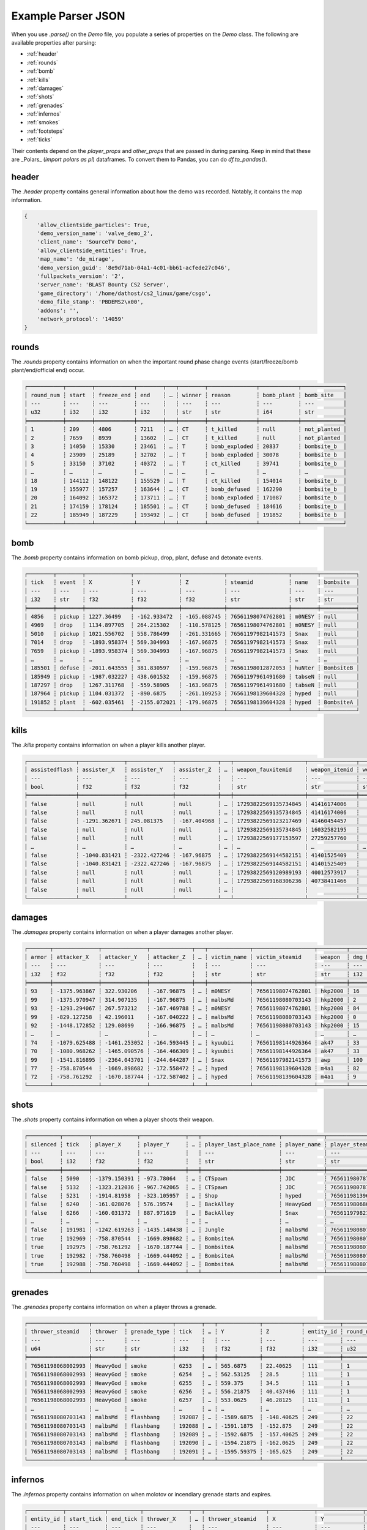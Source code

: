 Example Parser JSON
===================

When you use `.parse()` on the `Demo` file, you populate a series of properties on the `Demo` class. The following are available properties after parsing:

- :ref:`header`
- :ref:`rounds`
- :ref:`bomb`
- :ref:`kills`
- :ref:`damages`
- :ref:`shots`
- :ref:`grenades`
- :ref:`infernos`
- :ref:`smokes`
- :ref:`footsteps`
- :ref:`ticks`

Their contents depend on the `player_props` and `other_props` that are passed in during parsing. Keep in mind that these are _Polars_ (`import polars as pl`) dataframes. To convert them to Pandas, you can do `df.to_pandas()`.

header
------
The `.header` property contains general information about how the demo was recorded. Notably, it contains the map information.

.. code-block:: python

    {
        'allow_clientside_particles': True, 
        'demo_version_name': 'valve_demo_2', 
        'client_name': 'SourceTV Demo', 
        'allow_clientside_entities': True, 
        'map_name': 'de_mirage', 
        'demo_version_guid': '8e9d71ab-04a1-4c01-bb61-acfede27c046', 
        'fullpackets_version': '2', 
        'server_name': 'BLAST Bounty CS2 Server', 
        'game_directory': '/home/dathost/cs2_linux/game/csgo', 
        'demo_file_stamp': 'PBDEMS2\x00', 
        'addons': '', 
        'network_protocol': '14059'
    }


rounds
------
The `.rounds` property contains information on when the important round phase change events (start/freeze/bomb plant/end/official end) occur.

.. code-block:: none

    ┌───────────┬────────┬────────────┬────────┬───┬────────┬───────────────┬────────────┬─────────────┐
    │ round_num ┆ start  ┆ freeze_end ┆ end    ┆ … ┆ winner ┆ reason        ┆ bomb_plant ┆ bomb_site   │
    │ ---       ┆ ---    ┆ ---        ┆ ---    ┆   ┆ ---    ┆ ---           ┆ ---        ┆ ---         │
    │ u32       ┆ i32    ┆ i32        ┆ i32    ┆   ┆ str    ┆ str           ┆ i64        ┆ str         │
    ╞═══════════╪════════╪════════════╪════════╪═══╪════════╪═══════════════╪════════════╪═════════════╡
    │ 1         ┆ 209    ┆ 4806       ┆ 7211   ┆ … ┆ CT     ┆ t_killed      ┆ null       ┆ not_planted │
    │ 2         ┆ 7659   ┆ 8939       ┆ 13602  ┆ … ┆ CT     ┆ t_killed      ┆ null       ┆ not_planted │
    │ 3         ┆ 14050  ┆ 15330      ┆ 23461  ┆ … ┆ T      ┆ bomb_exploded ┆ 20837      ┆ bombsite_b  │
    │ 4         ┆ 23909  ┆ 25189      ┆ 32702  ┆ … ┆ T      ┆ bomb_exploded ┆ 30078      ┆ bombsite_b  │
    │ 5         ┆ 33150  ┆ 37102      ┆ 40372  ┆ … ┆ T      ┆ ct_killed     ┆ 39741      ┆ bombsite_b  │
    │ …         ┆ …      ┆ …          ┆ …      ┆ … ┆ …      ┆ …             ┆ …          ┆ …           │
    │ 18        ┆ 144112 ┆ 148122     ┆ 155529 ┆ … ┆ T      ┆ ct_killed     ┆ 154014     ┆ bombsite_b  │
    │ 19        ┆ 155977 ┆ 157257     ┆ 163644 ┆ … ┆ CT     ┆ bomb_defused  ┆ 162290     ┆ bombsite_b  │
    │ 20        ┆ 164092 ┆ 165372     ┆ 173711 ┆ … ┆ T      ┆ bomb_exploded ┆ 171087     ┆ bombsite_b  │
    │ 21        ┆ 174159 ┆ 178124     ┆ 185501 ┆ … ┆ CT     ┆ bomb_defused  ┆ 184616     ┆ bombsite_b  │
    │ 22        ┆ 185949 ┆ 187229     ┆ 193492 ┆ … ┆ CT     ┆ bomb_defused  ┆ 191852     ┆ bombsite_b  │
    └───────────┴────────┴────────────┴────────┴───┴────────┴───────────────┴────────────┴─────────────┘


bomb
----
The `.bomb` property contains information on bomb pickup, drop, plant, defuse and detonate events.

.. code-block:: none

    ┌────────┬────────┬──────────────┬──────────────┬─────────────┬───────────────────┬────────┬───────────┐
    │ tick   ┆ event  ┆ X            ┆ Y            ┆ Z           ┆ steamid           ┆ name   ┆ bombsite  │
    │ ---    ┆ ---    ┆ ---          ┆ ---          ┆ ---         ┆ ---               ┆ ---    ┆ ---       │
    │ i32    ┆ str    ┆ f32          ┆ f32          ┆ f32         ┆ str               ┆ str    ┆ str       │
    ╞════════╪════════╪══════════════╪══════════════╪═════════════╪═══════════════════╪════════╪═══════════╡
    │ 4856   ┆ pickup ┆ 1227.36499   ┆ -162.933472  ┆ -165.088745 ┆ 76561198074762801 ┆ m0NESY ┆ null      │
    │ 4969   ┆ drop   ┆ 1134.897705  ┆ 264.215302   ┆ -110.578125 ┆ 76561198074762801 ┆ m0NESY ┆ null      │
    │ 5010   ┆ pickup ┆ 1021.556702  ┆ 558.786499   ┆ -261.331665 ┆ 76561197982141573 ┆ Snax   ┆ null      │
    │ 7014   ┆ drop   ┆ -1893.958374 ┆ 569.304993   ┆ -167.96875  ┆ 76561197982141573 ┆ Snax   ┆ null      │
    │ 7659   ┆ pickup ┆ -1893.958374 ┆ 569.304993   ┆ -167.96875  ┆ 76561197982141573 ┆ Snax   ┆ null      │
    │ …      ┆ …      ┆ …            ┆ …            ┆ …           ┆ …                 ┆ …      ┆ …         │
    │ 185501 ┆ defuse ┆ -2011.643555 ┆ 381.830597   ┆ -159.96875  ┆ 76561198012872053 ┆ huNter ┆ BombsiteB │
    │ 185949 ┆ pickup ┆ -1987.032227 ┆ 438.601532   ┆ -159.96875  ┆ 76561197961491680 ┆ tabseN ┆ null      │
    │ 187297 ┆ drop   ┆ 1267.311768  ┆ -559.58905   ┆ -163.96875  ┆ 76561197961491680 ┆ tabseN ┆ null      │
    │ 187964 ┆ pickup ┆ 1104.031372  ┆ -890.6875    ┆ -261.109253 ┆ 76561198139604328 ┆ hyped  ┆ null      │
    │ 191852 ┆ plant  ┆ -602.035461  ┆ -2155.072021 ┆ -179.96875  ┆ 76561198139604328 ┆ hyped  ┆ BombsiteA │
    └────────┴────────┴──────────────┴──────────────┴─────────────┴───────────────────┴────────┴───────────┘


kills
-----
The `.kills` property contains information on when a player kills another player.

.. code-block:: none

    ┌───────────────┬──────────────┬──────────────┬─────────────┬───┬──────────────────────┬───────────────┬───────────────────────────┬──────┐
    │ assistedflash ┆ assister_X   ┆ assister_Y   ┆ assister_Z  ┆ … ┆ weapon_fauxitemid    ┆ weapon_itemid ┆ weapon_originalowner_xuid ┆ wipe │
    │ ---           ┆ ---          ┆ ---          ┆ ---         ┆   ┆ ---                  ┆ ---           ┆ ---                       ┆ ---  │
    │ bool          ┆ f32          ┆ f32          ┆ f32         ┆   ┆ str                  ┆ str           ┆ str                       ┆ i32  │
    ╞═══════════════╪══════════════╪══════════════╪═════════════╪═══╪══════════════════════╪═══════════════╪═══════════════════════════╪══════╡
    │ false         ┆ null         ┆ null         ┆ null        ┆ … ┆ 17293822569135734845 ┆ 41416174006   ┆                           ┆ 0    │
    │ false         ┆ null         ┆ null         ┆ null        ┆ … ┆ 17293822569135734845 ┆ 41416174006   ┆                           ┆ 0    │
    │ false         ┆ -1291.362671 ┆ 245.081375   ┆ -167.404968 ┆ … ┆ 17293822569123217469 ┆ 41460454457   ┆                           ┆ 0    │
    │ false         ┆ null         ┆ null         ┆ null        ┆ … ┆ 17293822569135734845 ┆ 16032582195   ┆                           ┆ 0    │
    │ false         ┆ null         ┆ null         ┆ null        ┆ … ┆ 17293822569177153597 ┆ 27259257760   ┆                           ┆ 0    │
    │ …             ┆ …            ┆ …            ┆ …           ┆ … ┆ …                    ┆ …             ┆ …                         ┆ …    │
    │ false         ┆ -1040.831421 ┆ -2322.427246 ┆ -167.96875  ┆ … ┆ 17293822569144582151 ┆ 41401525409   ┆                           ┆ 0    │
    │ false         ┆ -1040.831421 ┆ -2322.427246 ┆ -167.96875  ┆ … ┆ 17293822569144582151 ┆ 41401525409   ┆                           ┆ 0    │
    │ false         ┆ null         ┆ null         ┆ null        ┆ … ┆ 17293822569120989193 ┆ 40012573917   ┆                           ┆ 0    │
    │ false         ┆ null         ┆ null         ┆ null        ┆ … ┆ 17293822569168306236 ┆ 40738411466   ┆                           ┆ 0    │
    │ false         ┆ null         ┆ null         ┆ null        ┆ … ┆                      ┆               ┆                           ┆ 0    │
    └───────────────┴──────────────┴──────────────┴─────────────┴───┴──────────────────────┴───────────────┴───────────────────────────┴──────┘


damages
-------
The `.damages` property contains information on when a player damages another player.

.. code-block:: none

    ┌───────┬──────────────┬──────────────┬─────────────┬───┬─────────────┬───────────────────┬─────────┬─────────────────┐
    │ armor ┆ attacker_X   ┆ attacker_Y   ┆ attacker_Z  ┆ … ┆ victim_name ┆ victim_steamid    ┆ weapon  ┆ dmg_health_real │
    │ ---   ┆ ---          ┆ ---          ┆ ---         ┆   ┆ ---         ┆ ---               ┆ ---     ┆ ---             │
    │ i32   ┆ f32          ┆ f32          ┆ f32         ┆   ┆ str         ┆ str               ┆ str     ┆ i32             │
    ╞═══════╪══════════════╪══════════════╪═════════════╪═══╪═════════════╪═══════════════════╪═════════╪═════════════════╡
    │ 93    ┆ -1375.963867 ┆ 322.930206   ┆ -167.96875  ┆ … ┆ m0NESY      ┆ 76561198074762801 ┆ hkp2000 ┆ 16              │
    │ 99    ┆ -1375.970947 ┆ 314.907135   ┆ -167.96875  ┆ … ┆ malbsMd     ┆ 76561198080703143 ┆ hkp2000 ┆ 2               │
    │ 93    ┆ -1293.294067 ┆ 267.573212   ┆ -167.469788 ┆ … ┆ m0NESY      ┆ 76561198074762801 ┆ hkp2000 ┆ 84              │
    │ 99    ┆ -829.127258  ┆ 42.196011    ┆ -167.040222 ┆ … ┆ malbsMd     ┆ 76561198080703143 ┆ hkp2000 ┆ 0               │
    │ 92    ┆ -1448.172852 ┆ 129.08699    ┆ -166.96875  ┆ … ┆ malbsMd     ┆ 76561198080703143 ┆ hkp2000 ┆ 15              │
    │ …     ┆ …            ┆ …            ┆ …           ┆ … ┆ …           ┆ …                 ┆ …       ┆ …               │
    │ 74    ┆ -1079.625488 ┆ -1461.253052 ┆ -164.593445 ┆ … ┆ kyuubii     ┆ 76561198144926364 ┆ ak47    ┆ 33              │
    │ 70    ┆ -1080.968262 ┆ -1465.090576 ┆ -164.466309 ┆ … ┆ kyuubii     ┆ 76561198144926364 ┆ ak47    ┆ 33              │
    │ 99    ┆ -1541.816895 ┆ -2364.043701 ┆ -244.644287 ┆ … ┆ Snax        ┆ 76561197982141573 ┆ awp     ┆ 100             │
    │ 77    ┆ -758.870544  ┆ -1669.898682 ┆ -172.558472 ┆ … ┆ hyped       ┆ 76561198139604328 ┆ m4a1    ┆ 82              │
    │ 72    ┆ -758.761292  ┆ -1670.187744 ┆ -172.587402 ┆ … ┆ hyped       ┆ 76561198139604328 ┆ m4a1    ┆ 9               │
    └───────┴──────────────┴──────────────┴─────────────┴───┴─────────────┴───────────────────┴─────────┴─────────────────┘


shots
-----
The `.shots` property contains information on when a player shoots their weapon.

.. code-block:: none

    ┌──────────┬────────┬──────────────┬──────────────┬───┬────────────────────────┬─────────────┬───────────────────┬─────────────────────────┐
    │ silenced ┆ tick   ┆ player_X     ┆ player_Y     ┆ … ┆ player_last_place_name ┆ player_name ┆ player_steamid    ┆ weapon                  │
    │ ---      ┆ ---    ┆ ---          ┆ ---          ┆   ┆ ---                    ┆ ---         ┆ ---               ┆ ---                     │
    │ bool     ┆ i32    ┆ f32          ┆ f32          ┆   ┆ str                    ┆ str         ┆ str               ┆ str                     │
    ╞══════════╪════════╪══════════════╪══════════════╪═══╪════════════════════════╪═════════════╪═══════════════════╪═════════════════════════╡
    │ false    ┆ 5090   ┆ -1379.150391 ┆ -973.78064   ┆ … ┆ CTSpawn                ┆ JDC         ┆ 76561198078771373 ┆ weapon_knife_m9_bayonet │
    │ false    ┆ 5132   ┆ -1323.212036 ┆ -967.742065  ┆ … ┆ CTSpawn                ┆ JDC         ┆ 76561198078771373 ┆ weapon_knife_m9_bayonet │
    │ false    ┆ 5231   ┆ -1914.81958  ┆ -323.105957  ┆ … ┆ Shop                   ┆ hyped       ┆ 76561198139604328 ┆ weapon_knife_butterfly  │
    │ false    ┆ 6240   ┆ -161.028076  ┆ 576.19574    ┆ … ┆ BackAlley              ┆ HeavyGod    ┆ 76561198068002993 ┆ weapon_smokegrenade     │
    │ false    ┆ 6266   ┆ -160.031372  ┆ 887.971619   ┆ … ┆ BackAlley              ┆ Snax        ┆ 76561197982141573 ┆ weapon_smokegrenade     │
    │ …        ┆ …      ┆ …            ┆ …            ┆ … ┆ …                      ┆ …           ┆ …                 ┆ …                       │
    │ false    ┆ 191981 ┆ -1242.619263 ┆ -1435.148438 ┆ … ┆ Jungle                 ┆ malbsMd     ┆ 76561198080703143 ┆ weapon_flashbang        │
    │ true     ┆ 192969 ┆ -758.870544  ┆ -1669.898682 ┆ … ┆ BombsiteA              ┆ malbsMd     ┆ 76561198080703143 ┆ weapon_m4a1_silencer    │
    │ true     ┆ 192975 ┆ -758.761292  ┆ -1670.187744 ┆ … ┆ BombsiteA              ┆ malbsMd     ┆ 76561198080703143 ┆ weapon_m4a1_silencer    │
    │ true     ┆ 192982 ┆ -758.760498  ┆ -1669.444092 ┆ … ┆ BombsiteA              ┆ malbsMd     ┆ 76561198080703143 ┆ weapon_m4a1_silencer    │
    │ true     ┆ 192988 ┆ -758.760498  ┆ -1669.444092 ┆ … ┆ BombsiteA              ┆ malbsMd     ┆ 76561198080703143 ┆ weapon_m4a1_silencer    │
    └──────────┴────────┴──────────────┴──────────────┴───┴────────────────────────┴─────────────┴───────────────────┴─────────────────────────┘


grenades
--------
The `.grenades` property contains information on when a player throws a grenade.

.. code-block:: none

    ┌───────────────────┬──────────┬──────────────┬────────┬───┬─────────────┬────────────┬───────────┬───────────┐
    │ thrower_steamid   ┆ thrower  ┆ grenade_type ┆ tick   ┆ … ┆ Y           ┆ Z          ┆ entity_id ┆ round_num │
    │ ---               ┆ ---      ┆ ---          ┆ ---    ┆   ┆ ---         ┆ ---        ┆ ---       ┆ ---       │
    │ u64               ┆ str      ┆ str          ┆ i32    ┆   ┆ f32         ┆ f32        ┆ i32       ┆ u32       │
    ╞═══════════════════╪══════════╪══════════════╪════════╪═══╪═════════════╪════════════╪═══════════╪═══════════╡
    │ 76561198068002993 ┆ HeavyGod ┆ smoke        ┆ 6253   ┆ … ┆ 565.6875    ┆ 22.40625   ┆ 111       ┆ 1         │
    │ 76561198068002993 ┆ HeavyGod ┆ smoke        ┆ 6254   ┆ … ┆ 562.53125   ┆ 28.5       ┆ 111       ┆ 1         │
    │ 76561198068002993 ┆ HeavyGod ┆ smoke        ┆ 6255   ┆ … ┆ 559.375     ┆ 34.5       ┆ 111       ┆ 1         │
    │ 76561198068002993 ┆ HeavyGod ┆ smoke        ┆ 6256   ┆ … ┆ 556.21875   ┆ 40.437496  ┆ 111       ┆ 1         │
    │ 76561198068002993 ┆ HeavyGod ┆ smoke        ┆ 6257   ┆ … ┆ 553.0625    ┆ 46.28125   ┆ 111       ┆ 1         │
    │ …                 ┆ …        ┆ …            ┆ …      ┆ … ┆ …           ┆ …          ┆ …         ┆ …         │
    │ 76561198080703143 ┆ malbsMd  ┆ flashbang    ┆ 192087 ┆ … ┆ -1589.6875  ┆ -148.40625 ┆ 249       ┆ 22        │
    │ 76561198080703143 ┆ malbsMd  ┆ flashbang    ┆ 192088 ┆ … ┆ -1591.1875  ┆ -152.875   ┆ 249       ┆ 22        │
    │ 76561198080703143 ┆ malbsMd  ┆ flashbang    ┆ 192089 ┆ … ┆ -1592.6875  ┆ -157.40625 ┆ 249       ┆ 22        │
    │ 76561198080703143 ┆ malbsMd  ┆ flashbang    ┆ 192090 ┆ … ┆ -1594.21875 ┆ -162.0625  ┆ 249       ┆ 22        │
    │ 76561198080703143 ┆ malbsMd  ┆ flashbang    ┆ 192091 ┆ … ┆ -1595.59375 ┆ -165.625   ┆ 249       ┆ 22        │
    └───────────────────┴──────────┴──────────────┴────────┴───┴─────────────┴────────────┴───────────┴───────────┘


infernos
--------
The `.infernos` property contains information on when molotov or incendiary grenade starts and expires.

.. code-block:: none

    ┌───────────┬────────────┬──────────┬──────────────┬───┬───────────────────┬──────────────┬──────────────┬────────────┐
    │ entity_id ┆ start_tick ┆ end_tick ┆ thrower_X    ┆ … ┆ thrower_steamid   ┆ X            ┆ Y            ┆ Z          │
    │ ---       ┆ ---        ┆ ---      ┆ ---          ┆   ┆ ---               ┆ ---          ┆ ---          ┆ ---        │
    │ i64       ┆ i64        ┆ i64      ┆ f64          ┆   ┆ str               ┆ f64          ┆ f64          ┆ f64        │
    ╞═══════════╪════════════╪══════════╪══════════════╪═══╪═══════════════════╪══════════════╪══════════════╪════════════╡
    │ 438       ┆ 9479       ┆ 9832     ┆ -749.3255    ┆ … ┆ 76561198144926364 ┆ 249.482285   ┆ -1527.261108 ┆ -173.96875 │
    │ 46        ┆ 15699      ┆ 15931    ┆ -762.805664  ┆ … ┆ 76561198144926364 ┆ 227.161819   ┆ -1515.966675 ┆ -173.96875 │
    │ 218       ┆ 15990      ┆ 16343    ┆ -1563.132568 ┆ … ┆ 76561198170631091 ┆ -1536.188232 ┆ 712.675232   ┆ -45.96875  │
    │ 43        ┆ 16131      ┆ 16228    ┆ -1258.452271 ┆ … ┆ 76561198139604328 ┆ 451.550842   ┆ -629.696655  ┆ -159.96875 │
    │ 202       ┆ 18718      ┆ 19071    ┆ -786.658203  ┆ … ┆ 76561197961491680 ┆ -1007.844727 ┆ -601.723022  ┆ -285.96875 │
    │ …         ┆ …          ┆ …        ┆ …            ┆ … ┆ …                 ┆ …            ┆ …            ┆ …          │
    │ 136       ┆ 188071     ┆ 188425   ┆ -1964.792358 ┆ … ┆ 76561197982141573 ┆ -1220.075073 ┆ 687.893616   ┆ -77.96875  │
    │ 171       ┆ 188370     ┆ 188724   ┆ -611.331116  ┆ … ┆ 76561198080703143 ┆ -951.713867  ┆ -276.406525  ┆ -361.96875 │
    │ 217       ┆ 189287     ┆ 189736   ┆ 26.230442    ┆ … ┆ 76561197961491680 ┆ 94.700676    ┆ -2335.717041 ┆ -37.96875  │
    │ 38        ┆ 190009     ┆ 190458   ┆ -388.368042  ┆ … ┆ 76561198139604328 ┆ -1190.271606 ┆ -1302.557983 ┆ -168.82959 │
    │ 240       ┆ 191123     ┆ 191477   ┆ -554.03479   ┆ … ┆ 76561198012872053 ┆ -642.059753  ┆ -2190.879639 ┆ -180.0     │
    └───────────┴────────────┴──────────┴──────────────┴───┴───────────────────┴──────────────┴──────────────┴────────────┘


smokes
------
The `.smokes` property contains information on when a smoke grenade starts and expires.

.. code-block:: none

    ┌───────────┬────────────┬──────────┬──────────────┬───┬───────────────────┬──────────────┬──────────────┬─────────────┐
    │ entity_id ┆ start_tick ┆ end_tick ┆ thrower_X    ┆ … ┆ thrower_steamid   ┆ X            ┆ Y            ┆ Z           │
    │ ---       ┆ ---        ┆ ---      ┆ ---          ┆   ┆ ---               ┆ ---          ┆ ---          ┆ ---         │
    │ i64       ┆ i64        ┆ i64      ┆ f64          ┆   ┆ str               ┆ f64          ┆ f64          ┆ f64         │
    ╞═══════════╪════════════╪══════════╪══════════════╪═══╪═══════════════════╪══════════════╪══════════════╪═════════════╡
    │ 111       ┆ 6585       ┆ null     ┆ -603.621338  ┆ … ┆ 76561198068002993 ┆ -1273.158081 ┆ 199.570801   ┆ -166.040344 │
    │ 193       ┆ 6753       ┆ null     ┆ -1417.788574 ┆ … ┆ 76561197982141573 ┆ -1979.307251 ┆ -325.090729  ┆ -165.96875  │
    │ 439       ┆ 9882       ┆ 11294    ┆ -1853.035889 ┆ … ┆ 76561198170631091 ┆ -1437.317139 ┆ 725.867432   ┆ -53.96875   │
    │ 450       ┆ 11309      ┆ 12721    ┆ -828.063354  ┆ … ┆ 76561197961491680 ┆ -617.765198  ┆ -875.580383  ┆ -253.96875  │
    │ 465       ┆ 12596      ┆ 14008    ┆ -578.492371  ┆ … ┆ 76561198078771373 ┆ -634.322815  ┆ -745.603333  ┆ -264.626923 │
    │ …         ┆ …          ┆ …        ┆ …            ┆ … ┆ …                 ┆ …            ┆ …            ┆ …           │
    │ 36        ┆ 189136     ┆ 190548   ┆ 773.494446   ┆ … ┆ 76561198144926364 ┆ -512.126648  ┆ -1611.015625 ┆ -37.971172  │
    │ 195       ┆ 189220     ┆ 190632   ┆ -805.207947  ┆ … ┆ 76561198080703143 ┆ -633.220032  ┆ -726.947754  ┆ -266.27713  │
    │ 173       ┆ 189249     ┆ 190661   ┆ -1026.025146 ┆ … ┆ 76561198074762801 ┆ 254.503632   ┆ -1530.493286 ┆ -173.96875  │
    │ 411       ┆ 189259     ┆ 190671   ┆ 530.297791   ┆ … ┆ 76561198144926364 ┆ -808.669983  ┆ -1622.820679 ┆ 18.03125    │
    │ 101       ┆ 190612     ┆ 192024   ┆ -1063.140381 ┆ … ┆ 76561198012872053 ┆ -684.59198   ┆ -1636.631226 ┆ -169.96875  │
    └───────────┴────────────┴──────────┴──────────────┴───┴───────────────────┴──────────────┴──────────────┴─────────────┘


footsteps
---------
The `.footsteps` property contains information on when a player makes a footstep.

.. code-block:: none

    ┌──────────┬────────┬───────┬────────┬───┬───────────────┬────────────────────────┬─────────────┬───────────────────┐
    │ duration ┆ radius ┆ step  ┆ tick   ┆ … ┆ player_health ┆ player_last_place_name ┆ player_name ┆ player_steamid    │
    │ ---      ┆ ---    ┆ ---   ┆ ---    ┆   ┆ ---           ┆ ---                    ┆ ---         ┆ ---               │
    │ f32      ┆ i32    ┆ bool  ┆ i32    ┆   ┆ i32           ┆ str                    ┆ str         ┆ str               │
    ╞══════════╪════════╪═══════╪════════╪═══╪═══════════════╪════════════════════════╪═════════════╪═══════════════════╡
    │ 0.1      ┆ 1100   ┆ false ┆ 209    ┆ … ┆ 100           ┆ CTSpawn                ┆ tabseN      ┆ 76561197961491680 │
    │ 0.1      ┆ 1100   ┆ false ┆ 209    ┆ … ┆ 100           ┆ CTSpawn                ┆ tabseN      ┆ 76561197961491680 │
    │ 0.1      ┆ 1100   ┆ false ┆ 209    ┆ … ┆ 100           ┆ TSpawn                 ┆ Snax        ┆ 76561197982141573 │
    │ 0.1      ┆ 1100   ┆ false ┆ 209    ┆ … ┆ 100           ┆ TSpawn                 ┆ Snax        ┆ 76561197982141573 │
    │ 0.1      ┆ 1100   ┆ false ┆ 209    ┆ … ┆ 100           ┆ TSpawn                 ┆ huNter      ┆ 76561198012872053 │
    │ …        ┆ …      ┆ …     ┆ …      ┆ … ┆ …             ┆ …                      ┆ …           ┆ …                 │
    │ 0.5      ┆ 1100   ┆ true  ┆ 193250 ┆ … ┆ 100           ┆ BombsiteA              ┆ huNter      ┆ 76561198012872053 │
    │ 0.1      ┆ 1400   ┆ false ┆ 193630 ┆ … ┆ 100           ┆ BombsiteA              ┆ huNter      ┆ 76561198012872053 │
    │ 0.1      ┆ 1070   ┆ false ┆ 193630 ┆ … ┆ 100           ┆ BombsiteA              ┆ huNter      ┆ 76561198012872053 │
    │ 0.1      ┆ 1070   ┆ false ┆ 193630 ┆ … ┆ 100           ┆ BombsiteA              ┆ huNter      ┆ 76561198012872053 │
    │ 0.1      ┆ 1070   ┆ false ┆ 193630 ┆ … ┆ 100           ┆ BombsiteA              ┆ huNter      ┆ 76561198012872053 │
    └──────────┴────────┴───────┴────────┴───┴───────────────┴────────────────────────┴─────────────┴───────────────────┘


ticks
-----
The `.ticks` property contains information per player per tick. Ticks during timeouts, warmup, etc. are excluded.

.. code-block:: none

    ┌────────┬───────────────────┬──────────┬───────────┐
    │ tick   ┆ steamid           ┆ name     ┆ round_num │
    │ ---    ┆ ---               ┆ ---      ┆ ---       │
    │ i32    ┆ u64               ┆ str      ┆ u32       │
    ╞════════╪═══════════════════╪══════════╪═══════════╡
    │ 210    ┆ 76561198068002993 ┆ HeavyGod ┆ 1         │
    │ 210    ┆ 76561198144926364 ┆ kyuubii  ┆ 1         │
    │ 210    ┆ 76561198078771373 ┆ JDC      ┆ 1         │
    │ 210    ┆ 76561198080703143 ┆ malbsMd  ┆ 1         │
    │ 210    ┆ 76561198170631091 ┆ Krimbo   ┆ 1         │
    │ …      ┆ …                 ┆ …        ┆ …         │
    │ 193491 ┆ 76561198012872053 ┆ huNter   ┆ 22        │
    │ 193491 ┆ 76561197961491680 ┆ tabseN   ┆ 22        │
    │ 193491 ┆ 76561198074762801 ┆ m0NESY   ┆ 22        │
    │ 193491 ┆ 76561198139604328 ┆ hyped    ┆ 22        │
    │ 193491 ┆ 76561197982141573 ┆ Snax     ┆ 22        │
    └────────┴───────────────────┴──────────┴───────────┘
